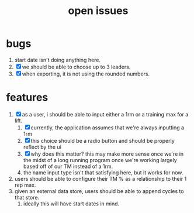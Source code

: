 #+Title: open issues
* bugs
1. start date isn't doing anything here.
2. [X] we should be able to choose up to 3 leaders.
3. [X] when exporting, it is not using the rounded numbers. 
* features
1. [X] as a user, i should be able to input either a 1rm or a training max for a lift.
   1. [X] currently, the application assumes that we're always inputting a 1rm
   2. [X] this choice should be a radio button and should be properly reflect by the ui
   3. [X] why does this matter? this may make more sense once we're in the midst of a long running program once we're working largely based off of our TM instead of a 1rm.
   4. the name input type isn't that satisfying here, but it works for now.
2. users should be able to configure their TM % as a relationship to their 1 rep max.
3. given an external data store, users should be able to append cycles to that store.
   1. ideally this will have start dates in mind.
